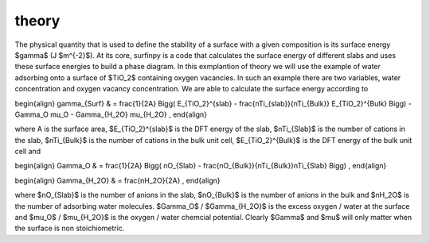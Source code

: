theory
======

The physical quantity that is used to define the stability of a surface with a given composition is its surface energy $\gamma$ (J $m^{-2}$). 
At its core, surfinpy is a code that calculates the surface energy of different slabs and uses these surface energies to build a phase diagram.
In this exmplantion of theory we will use the example of water adsorbing onto a surface of $TiO_2$ containing oxygen vacancies.
In such an example there are two variables, water concentration and oxygen vacancy concentration. We are able to calculate the surface energy according to 

\begin{align}
\gamma_{Surf} & = \frac{1}{2A} \Bigg( E_{TiO_2}^{slab} - \frac{nTi_{slab}}{nTi_{Bulk}} E_{TiO_2}^{Bulk} \Bigg) - \Gamma_O \mu_O - \Gamma_{H_2O} \mu_{H_2O} ,
\end{align}

where A is the surface area, $E_{TiO_2}^{slab}$ is the DFT energy of the slab, $nTi_{Slab}$ is the number of cations in the slab, 
$nTi_{Bulk}$ is the number of cations in the bulk unit cell, $E_{TiO_2}^{Bulk}$ is the DFT energy of the bulk unit cell and

\begin{align}
\Gamma_O & = \frac{1}{2A} \Bigg( nO_{Slab} - \frac{nO_{Bulk}}{nTi_{Bulk}}nTi_{Slab}  \Bigg) ,
\end{align}

\begin{align}
\Gamma_{H_2O} & = \frac{nH_2O}{2A} ,
\end{align}

where $nO_{Slab}$ is the number of anions in the slab, $nO_{Bulk}$ is the number of anions in the bulk and $nH_2O$ is the number of adsorbing water molecules. 
$\Gamma_O$ / $\Gamma_{H_2O}$ is the excess oxygen / water at the surface and $\mu_O$ / $\mu_{H_2O}$ is the oxygen / water chemcial potential. 
Clearly $\Gamma$ and $\mu$ will only matter when the surface is non stoichiometric. 
